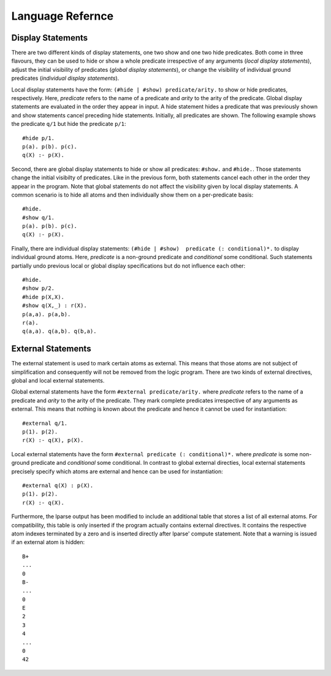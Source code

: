 .. _language_reference:

*****************
Language Refernce
*****************

.. _display_statements:

Display Statements
==================

There are two different kinds of display statements, one two show and one two hide predicates.
Both come in three flavours, they can be used to 
hide or show a whole predicate irrespective of any arguments (*local display statements*), 
adjust the initial visibility of predicates (*global display statements*), or
change the visibility of individual ground predicates (*individual display statements*).

Local display statements have the form: ``(#hide | #show) predicate/arity.`` 
to show or hide predicates, respectively.
Here, *predicate* refers to the name of a predicate and *arity* to the 
arity of the predicate. Global display statements are evaluated in the order 
they appear in input. A hide statement hides a predicate that was previously shown
and show statements cancel preceding hide statements. Initially, all predicates 
are shown. The following example shows the predicate ``q/1`` but hide 
the predicate ``p/1``::

  #hide p/1.
  p(a). p(b). p(c).
  q(X) :- p(X).

Second, there are global display statements to hide or show all predicates: 
``#show.`` and ``#hide.``. Those statements change the initial visibilty 
of predicates. Like in the previous form, both statements cancel each other 
in the order they appear in the program. Note that global statements do not
affect the visibility given by local display statements.
A common scenario is to hide all atoms and then individually 
show them on a per-predicate basis::

  #hide.
  #show q/1.
  p(a). p(b). p(c).
  q(X) :- p(X).

Finally, there are individual display statements: 
``(#hide | #show)  predicate (: conditional)*.`` to display individual ground atoms.
Here, *predicate* is a non-ground predicate and *conditional* some conditional.
Such statements partially undo previous local or global display specifications
but do not influence each other::

  #hide.
  #show p/2.
  #hide p(X,X).
  #show q(X,_) : r(X).
  p(a,a). p(a,b).
  r(a).
  q(a,a). q(a,b). q(b,a).

External Statements
===================

The external statement is used to mark certain atoms as external. This means 
that those atoms are not subject of simplification and consequently will not be removed 
from the logic program. There are two kinds of external directives, 
global and local external statements.

Global external statements have the form ``#external predicate/arity.`` where 
*predicate* refers to the name of a predicate and *arity* to the arity of the predicate.
They mark complete predicates irrespective of any arguments as external.
This means that nothing is known about the predicate and hence it cannot be used 
for instantiation::

  #external q/1.
  p(1). p(2).
  r(X) :- q(X), p(X).


Local external statements have the form ``#external predicate (: conditional)*.`` where
*predicate* is some non-ground predicate and *conditional* some conditional.
In contrast to global external directies, local external statements precisely specify 
which atoms are external and hence can be used for instantiation::

  #external q(X) : p(X).
  p(1). p(2).
  r(X) :- q(X).

Furthermore, the lparse output has been modified to include an additional table 
that stores a list  of all external atoms. For compatibility, this table is only inserted if the 
program actually contains external directives. It contains the respective atom indexes terminated
by a zero and is inserted directly after lparse' compute statement. Note that a warning is issued 
if an external atom is hidden::

  B+
  ...
  0
  B-
  ...
  0
  E
  2
  3
  4
  ...
  0
  42

